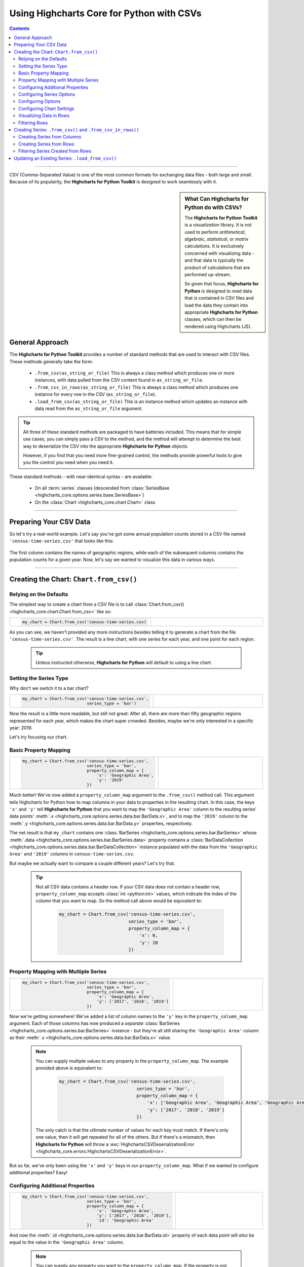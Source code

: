 ########################################################
Using Highcharts Core for Python with CSVs
########################################################

.. contents::
  :depth: 2
  :backlinks: entry

-------------------

CSV (Comma-Separated Value) is one of the most common formats for exchanging
data files - both large and small. Because of its popularity, the 
**Highcharts for Python Toolkit** is designed to work seamlessly with it.

.. sidebar:: What Can Highcharts for Python do with CSVs?

  The **Highcharts for Python Toolkit** is a *visualization* library. It is
  not used to perform *arithmetical*, *algebraic*, *statistical*, or *matrix* 
  calculations. It is exclusively concerned with visualizing data - and that
  data is typically the product of calculations that are performed up-stream.

  So given that focus, **Highcharts for Python** is designed to *read* data
  that is contained in CSV files and load the data they contain into
  appropriate **Highcharts for Python** classes, which can then be rendered
  using Highcharts (JS).

*********************************
General Approach
*********************************

The **Highcharts for Python Toolkit** provides a number of standard methods
that are used to interact with CSV files. These methods generally take the form:

  * ``.from_csv(as_string_or_file)`` This is always a class method which produces one or more
    instances, with data pulled from the CSV content found in ``as_string_or_file``.
  * ``.from_csv_in_rows(as_string_or_file)`` This is always a class method which produces one
    instance for every *row* in the CSV (``as_string_or_file``).
  * ``.load_from_csv(as_string_or_file)`` This is an instance method which updates an instance
    with data read from the ``as_string_or_file`` argument.

.. tip::

  All three of these standard methods are packaged to have batteries included.
  This means that for simple use cases, you can simply pass a 
  CSV to the method, and the method wlil attempt to determine the best way to 
  deserialize the CSV into the appropriate  **Highcharts for Python** objects.

  However, if you find that you need more fine-grained control, the methods
  provide powerful tools to give you the control you need when you need it.

These standard methods - with near-identical syntax - are available:

  * On all :term:`series` classes (descended from 
    :class:`SeriesBase <highcharts_core.options.series.base.SeriesBase>`)
  * On the :class:`Chart <highcharts_core.chart.Chart>` class

-------------------------------

*****************************
Preparing Your CSV Data
*****************************

So let's try a real-world example. Let's say you've got some annual population
counts stored in a CSV file named ``'census-time-series.csv'`` that looks like this:

  .. image:: /_static/census-time-series.png
     :width: 100%
     :alt: Rendering of the data contained in 'census-time-series.csv'

The first column contains the names of geographic regions, while each of the subsequent
columns contains the population counts for a given year. Now, let's say we wanted
to visualize this data in various ways.

------------------------------

*********************************************
Creating the Chart: ``Chart.from_csv()``
*********************************************

Relying on the Defaults
===========================

The simplest way to create a chart from a CSV file is to call 
:class:`Chart.from_csv() <highcharts_core.chart.Chart.from_csv>` like
so:

.. list-table::
  :widths: 30 70
  
  * - .. code-block:: python

        my_chart = Chart.from_csv('census-time-series.csv)

    - .. image:: /_static/census-time-series_01.png
        :width: 100%
        :alt: Rendering of the chart produced by Chart.from_csv('census-time-series.csv')

As you can see, we haven't provided any more instructions besides telling it to
generate a chart from the file ``'census-time-series.csv'``. The result is a line 
chart, with one series for each year, and one point for each region. 

  .. tip::

    Unless instructed otherwise, **Highcharts for Python** will default to using a
    line chart. 

Setting the Series Type
==============================

Why don't we switch it to a bar chart?

.. list-table::
  :widths: 30 70

  * - .. code-block:: python
        
        my_chart = Chart.from_csv('census-time-series.csv', 
                                  series_type = 'bar')

    - .. image:: /_static/census-time-series_02.png
        :width: 100%
        :alt: Rendering of the chart produced by Chart.from_csv('census-time-series.csv', series_type = 'bar')

Now the result is a little more readable, but still not great: After all, there are more than
fifty geographic regions represented for each year, which makes the chart super crowded. 
Besides, maybe we're only interested in a specific year: 2019. 

Let's try focusing our chart.

Basic Property Mapping
==========================

.. list-table::
  :widths: 30 70

  * - .. code-block:: python

        my_chart = Chart.from_csv('census-time-series.csv',
                                  series_type = 'bar',
                                  property_column_map = {
                                      'x': 'Geographic Area',
                                      'y': '2019'
                                  })

    - .. image:: /_static/census-time-series_03.png
        :width: 100%
        :alt: Rendering of the chart produced by Chart.from_csv('census-time-series.csv', series_type = 'bar', property_column_map = {'x': 'Geographic Area', 'y': '2019'})

Much better! We've now added a ``property_column_map`` argument to the ``.from_csv()`` method call. 
This argument tells Highcharts for Python how to map columns in your data to properties in the 
resulting chart. In this case, the keys ``'x'`` and ``'y'`` tell **Highcharts for Python** that you want to map the ``'Geographic Area'`` column to the resulting series' data points' 
:meth:`.x <highcharts_core.options.series.data.bar.BarData.x>`,
and to map the ``'2019'`` column to the :meth:`.y <highcharts_core.options.series.data.bar.BarData.y>` 
properties, respectively.

The net result is that ``my_chart`` contains one 
:class:`BarSeries <highcharts_core.options.series.bar.BarSeries>` whose 
:meth:`.data <highcharts_core.options.series.bar.BarSeries.data>` property contains a 
:class:`BarDataCollection <highcharts_core.options.series.data.bar.BarDataCollection>` instance populated
with the data from the ``'Geographic Area'`` and ``'2019'`` columns in ``census-time-series.csv``.

But maybe we actually want to compare a couple different years? Let's try that.

  .. tip::

    Not all CSV data contains a header row. If your CSV data does not contain a header row,
    ``property_column_map`` accepts :class:`int <python:int>` values, which indicate the
    index of the column that you want to map. So the method call above would be equivalent to:

      .. code-block:: python

        my_chart = Chart.from_csv('census-time-series.csv',
                                  series_type = 'bar',
                                  property_column_map = {
                                      'x': 0,
                                      'y': 10
                                  })

Property Mapping with Multiple Series
========================================

.. list-table::
  :widths: 30 70

  * - .. code-block:: python

        my_chart = Chart.from_csv('census-time-series.csv',
                                  series_type = 'bar',
                                  property_column_map = {
                                      'x': 'Geographic Area',
                                      'y': ['2017', '2018', '2019']
                                  })

    - .. image:: /_static/census-time-series_04.png
        :width: 100%
        :alt: Rendering of the chart produced by Chart.from_csv('census-time-series.csv', series_type = 'bar', property_column_map = {'x': 'Geographic Area', 'y': ['2017', '2018', '2019']})

Now we're getting somewhere! We've added a list of column names to the ``'y'`` key in the ``property_column_map`` 
argument. Each of those columns has now produced a *separate* 
:class:`BarSeries <highcharts_core.options.series.bar.BarSeries>` instance - but they're 
all still sharing the ``'Geographic Area'`` column as their 
:meth:`.x <highcharts_core.options.series.data.bar.BarData.x>` value.

  .. note::

    You can supply multiple values to any property in the ``property_column_map``. The example
    provided above is equivalent to:

      .. code-block:: python

        my_chart = Chart.from_csv('census-time-series.csv',
                                     series_type = 'bar',
                                     property_column_map = {
                                         'x': ['Geographic Area', 'Geographic Area', 'Geographic Area'],
                                         'y': ['2017', '2018', '2019']
                                     })

    The only catch is that the ultimate number of values for each key must match. If there's
    only one value, then it will get repeated for all of the others. But if there's a mismatch,
    then **Highcharts for Python** will throw a 
    :exc:`HighchartsCSVDeserializationError <highcharts_core.errors.HighchartsCSVDeserializationError>`.

But so far, we've only been using the ``'x'`` and ``'y'`` keys in our ``property_column_map``. What if we wanted to
configure additional properties? Easy!

Configuring Additional Properties
=====================================

.. list-table::
  :widths: 30 70

  * - .. code-block:: python

        my_chart = Chart.from_csv('census-time-series.csv',
                                  series_type = 'bar',
                                  property_column_map = {
                                      'x': 'Geographic Area',
                                      'y': ['2017', '2018', '2019'],
                                      'id': 'Geographic Area'
                                  })

    - .. image:: /_static/census-time-series_05.png
        :width: 100%
        :alt: Rendering of the chart produced by Chart.from_csv('census-time-series.csv', series_type = 'bar', property_column_map = {'x': 'Geographic Area', 'y': ['2017', '2018', '2019'], 'id': 'Geographic Area'})

And now the :meth:`.id <highcharts_core.options.series.data.bar.BarData.id>` property of each data point
will *also* be equal to the value in the ``'Geographic Area'`` column.

  .. note::

    You can supply any property you want to the ``property_column_map``. If the property is not
    supported by the series type you've selected, then it will be ignored.

But our chart is still looking a little basic - why don't we tweak some series configuration options?

Configuring Series Options
===============================

.. list-table::
  :widths: 30 70

  * - .. code-block:: python

        my_chart = Chart.from_csv('census-time-series.csv',
                                  series_type = 'bar',
                                  property_column_map = {
                                      'x': 'Geographic Area',
                                      'y': ['2017', '2018', '2019'],
                                      'id': 'Geographic Area'
                                  },
                                  series_kwargs = {
                                      'point_padding': 0.25
                                  })

    - .. image:: /_static/census-time-series_06.png
        :width: 100%
        :alt: Rendering of the chart produced by Chart.from_csv('census-time-series.csv', series_type = 'bar', property_column_map = {'x': 'Geographic Area', 'y': ['2017', '2018', '2019'], 'id': 'Geographic Area'}, series_kwargs = {'point_padding': 0.25})

As you can see, we supplied a new ``series_kwargs`` argument to the ``.from_csv()`` method call. This
argument receives a :class:`dict <python:dict>` with keys that correspond to properties on the series. In
this case, by supplying ``'point_padding'`` we have set the resulting 
:meth:`BarSeries.point_padding <highcharts_core.options.series.bar.BarSeries.point_padding>` property to a
value of ``0.25`` - leading to a bit more spacing between the bars.

But our chart is *still* a little basic - why don't we give it a reasonable title?

Configuring Options
=============================

.. list-table::
  :widths: 30 70

  * - .. code-block:: python

        my_chart = Chart.from_csv('census-time-series.csv',
                                  series_type = 'bar',
                                  property_column_map = {
                                      'x': 'Geographic Area',
                                      'y': ['2017', '2018', '2019'],
                                      'id': 'Geographic Area'
                                  },
                                  series_kwargs = {
                                      'point_padding': 0.25
                                  },
                                  options_kwargs = {
                                     'title': {
                                        'text': 'This Is My Chart Title'
                                     }
                                  })

    - .. image:: /_static/census-time-series_07.png
        :width: 100%
        :alt: Rendering of the chart produced by Chart.from_csv('census-time-series.csv', series_type = 'bar', property_column_map = {'x': 'Geographic Area', 'y': ['2017', '2018', '2019'], 'id': 'Geographic Area'}, series_kwargs = {'point_padding': 0.25}, options_kwargs = {'title': {'text': 'This Is My Chart Title'}})

As you can see, we've now given our chart a title. We did this by adding a new ``options_kwargs`` argument,
which likewise takes a :class:`dict <python:dict>` with keys that correspond to properties on the chart's
:class:`HighchartsOptions <highcharts_core.options.HighchartsOptions>` configuration.`

Now let's say we wanted our chart to render in an HTML ``<div>`` with an ``id`` of ``'my_target_div`` - 
we can configure that in the same method call.

Configuring Chart Settings
==============================

.. list-table::
  :widths: 30 70

  * - .. code-block:: python

        my_chart = Chart.from_csv('census-time-series.csv',
                                  series_type = 'bar',
                                  property_column_map = {
                                     'x': 'Geographic Area',
                                     'y': ['2017', '2018', '2019'],
                                     'id': 'Geographic Area'
                                  },
                                  series_kwargs = {
                                     'point_padding': 0.25
                                  },
                                  options_kwargs = {
                                     'title': {
                                        'text': 'This Is My Chart Title'
                                     }
                                  },
                                  chart_kwargs = {
                                     'container': 'my_target_div'
                                  })

    - .. image:: /_static/census-time-series_08.png
        :width: 100%
        :alt: Rendering of the chart produced by Chart.from_csv('census-time-series.csv', series_type = 'bar', property_column_map = {'x': 'Geographic Area', 'y': ['2017', '2018', '2019'], 'id': 'Geographic Area'}, series_kwargs = {'point_padding': 0.25}, options_kwargs = {'title': {'text': 'This Is My Chart Title'}}, chart_kwargs = {'container': 'my_target_div'})

While you can't really *see* the difference here, by adding the ``chart_kwargs`` argument to
the method call, we now set the :meth:`.container <highcharts_core.chart.Chart.container>` property
on ``my_chart``.

But maybe we want to do something a little different - like compare the change in population over time.
Well, we can do that easily by visualizing each *row* of ``census-time-series.csv`` rather than each *column*.`

Visualizing Data in Rows
==============================

.. list-table::
  :widths: 30 70

  * - .. code-block:: python

        my_chart = Chart.from_csv('census-time-series.csv',
                                  series_type = 'line',
                                  series_in_rows = True)

    - .. image:: /_static/census-time-series_09.png
        :width: 100%
        :alt: Rendering of the chart produced by Chart.from_csv('census-time-series.csv', series_type = 'line', series_in_rows = True)

Okay, so here we removed some of the other arguments we'd been using to simplify the example. You'll see we've now
added the ``series_in_rows`` argument, and set it to ``True``. This tells **Highcharts for Python** that we expect
to produce one series for every *row* in ``census-time-series.csv``. 

Because we have not specified a ``property_column_map``, the series 
:meth:`.name <highcharts_core.options.series.bar.BarSeries.name>` values are populated from the ``'Geographic Area'``
column, while the data point :meth:`.x <highcharts_core.options.series.data.bar.BarData.y>` values come from each additional column (e.g. ``'2010'``, ``'2011'``, ``'2012'``, etc.)

  .. tip::

    To simplify the code further, any class that supports the ``.from_csv()`` method also
    supports the ``.from_csv_in_rows()`` method. The latter method is equivalent to passing
    ``series_in_rows = True`` to ``.from_csv()``.

    For more information, please see:

      * :class:`Chart.from_csv_in_rows() <highcharts_core.chart.Chart.from_csv_in_rows>`
      * :class:`SeriesBase.from_csv_in_rows() <highcharts_core.options.series.base.SeriesBase.from_csv_in_rows>`

But maybe we don't want *all* geographic areas shown on the chart - maybe we only want to compare a few.

Filtering Rows
=======================

.. list-table::
  :widths: 30 70

  * - .. code-block:: python

        my_chart = Chart.from_csv('census-time-series.csv',
                                  series_type = 'line',
                                  series_in_rows = True,
                                  series_index = slice(3, 7))

    - .. image:: /_static/census-time-series_10.png
        :width: 100%
        :alt: Rendering of the chart produced by Chart.from_csv('census-time-series.csv', series_type = 'line', series_in_rows = True, series_index = slice(3, 5))

What we did here is we added a ``series_index`` argument, which tells **Highcharts for Python** to only
include the series found at that index in the resulting chart. In this case, we supplied a :func:`slice <python:slice>`
object, which operates just like ``list_of_series[3:7]``. The result only returns those series between index 3 and 6.

------------------------

**********************************************************************
Creating Series: ``.from_csv()`` and ``.from_csv_in_rows()``
**********************************************************************

All **Highcharts for Python** :term:`series` descend from the 
:class:`SeriesBase <highcharts_core.options.series.base.SeriesBase>` class. And they all
therefore support the ``.from_csv()`` class method. 

When called on a series class, it produces one or more series from the CSV supplied. 
The method supports all of the same options
as :class:`Chart.from_csv() <highcharts_core.chart.Chart.from_csv>` *except for* ``options_kwargs`` and
``chart_kwargs``. This is because the ``.from_csv()`` method on a series class is only responsible for
creating series instances - not the chart itself.

Creating Series from Columns
==================================

So let's say we wanted to create one series for each of the years in ``census-time-series.csv``. 
We could do that like so:

  .. code-block:: python

    my_series = BarSeries.from_csv('census-time-series.csv')

Unlike when calling :meth:`Chart.from_csv() <highcharts_core.chart.Chart.from_csv>`, we
did not have to specify a ``series_type`` - that's because the ``.from_csv()`` class method on a
series class already knows the series type.

In this case, ``my_series`` now contains ten separate :class:`BarSeries <highcharts_core.options.series.bar.BarSeries>`
instances, each corresponding to one of the year columns in ``census-time-series.csv``.

But maybe we wanted to create our series from rows instead?

Creating Series from Rows
=================================

.. code-block:: python

  my_series = LineSeries.from_csv_in_rows('census-time-series.csv')

This will produce one :class:`LineSeries <highcharts_core.options.series.area.LineSeries>`
instance for each row in ``census-time-series.csv``, ultimately producing a 
:class:`list <python:list>` of 57 
:class:`LineSeries <highcharts_core.options.series.area.LineSeries>` instances.

Now what if we don't need all 57, but instead only want the first five?

Filtering Series Created from Rows
======================================

.. code-block:: python

  my_series = LineSeries.from_csv_in_rows('census-time-series.csv', series_index = slice(0, 5))

This will return the first five series in the list of 57.
--------------------------

***********************************************************
Updating an Existing Series: ``.load_from_csv()``
***********************************************************

So far, we've only been creating new series and charts. But what if we want to update
the data within an existing series? That's easy to do using the 
:meth:`.load_from_csv() <highcharts_core.options.series.base.SeriesBase.load_from_csv>` method.

Let's say we take the first series returned in ``my_series`` up above, and we want to replace
its data with the data from the *10th* series. We can do that by:

  .. code-block:: python

    my_series[0].load_from_csv('census-time-series.csv', 
                               series_in_rows = True,
                               series_index = 9)

The ``series_in_rows`` argument tells the method to generate series per row, and then
the ``series_index`` argument tells it to only use the 10th series generated.

  .. caution::

    While the :meth:`.load_from_csv() <highcharts_core.options.series.base.SeriesBase.load_from_csv>`
    method supports the same arguments as 
    :meth:`.from_csv() <highcharts_core.options.series.base.SeriesBase.from_csv>`, it expects that
    the arguments supplied lead to an unambiguous *single* series. If they are ambiguous - meaning they
    lead to multiple series generated from the CSV - then the method will throw a 
    :exc:`HighchartsCSVDeserializationError <highcharts_core.errors.HighchartsCSVDeserializationError>`
